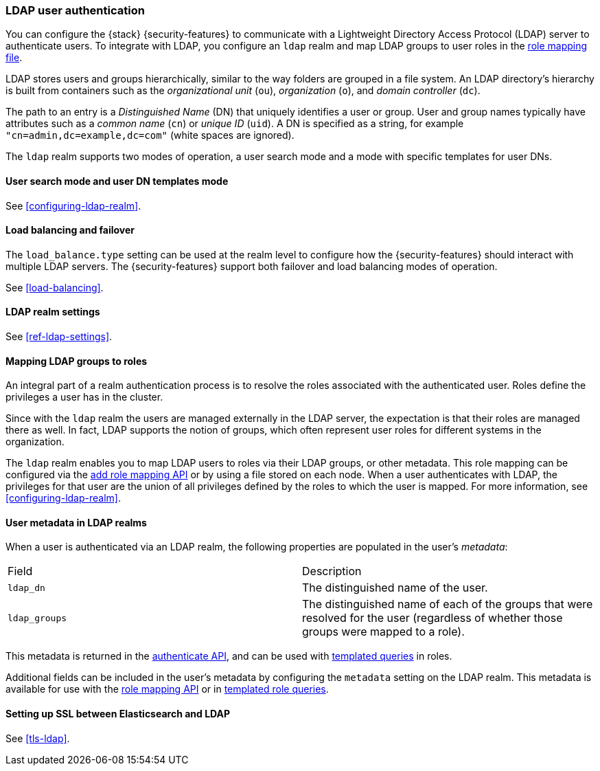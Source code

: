 [role="xpack"]
[[ldap-realm]]
=== LDAP user authentication

You can configure the {stack} {security-features} to communicate with a
Lightweight Directory Access Protocol (LDAP) server to authenticate users. To
integrate with LDAP, you configure an `ldap` realm and map LDAP groups to user
roles in the <<mapping-roles, role mapping file>>.

LDAP stores users and groups hierarchically, similar to the way folders are
grouped in a file system. An LDAP directory's hierarchy is built from containers
such as the _organizational unit_ (`ou`), _organization_ (`o`), and
_domain controller_ (`dc`).

The path to an entry is a _Distinguished Name_ (DN) that uniquely identifies a
user or group. User and group names typically have attributes such as a
_common name_ (`cn`) or _unique ID_ (`uid`). A DN is specified as a string,
for example  `"cn=admin,dc=example,dc=com"` (white spaces are ignored).

The `ldap` realm supports two modes of operation, a user search mode
and a mode with specific templates for user DNs. 

[[ldap-user-search]]
==== User search mode and user DN templates mode

See <<configuring-ldap-realm>>.

[[ldap-load-balancing]]
==== Load balancing and failover
The `load_balance.type` setting can be used at the realm level to configure how
the {security-features} should interact with multiple LDAP servers. The
{security-features} support both failover and load balancing modes of operation.

See
<<load-balancing>>.

[[ldap-settings]]
==== LDAP realm settings

See <<ref-ldap-settings>>.

[[mapping-roles-ldap]]
==== Mapping LDAP groups to roles

An integral part of a realm authentication process is to resolve the roles
associated with the authenticated user. Roles define the privileges a user has
in the cluster.

Since with the `ldap` realm the users are managed externally in the LDAP server,
the expectation is that their roles are managed there as well. In fact, LDAP
supports the notion of groups, which often represent user roles for different
systems in the organization.

The `ldap` realm enables you to map LDAP users to roles via their LDAP
groups, or other metadata. This role mapping can be configured via the
<<security-api-put-role-mapping,add role mapping API>> or by using a
file stored on each node. When a user authenticates with LDAP, the privileges
for that user are the union of all privileges defined by the roles to which
the user is mapped. For more information, see 
<<configuring-ldap-realm>>.

[[ldap-user-metadata]]
==== User metadata in LDAP realms
When a user is authenticated via an LDAP realm, the following properties are
populated in the user's _metadata_:

|=======================
| Field               | Description
| `ldap_dn`           | The distinguished name of the user.
| `ldap_groups`       | The distinguished name of each of the groups that were
                        resolved for the user (regardless of whether those
                        groups were mapped to a role).
|=======================

This metadata is returned in the
<<security-api-authenticate,authenticate API>>, and can be used with
<<templating-role-query, templated queries>> in roles.

Additional fields can be included in the user's metadata by  configuring
the `metadata` setting on the LDAP realm. This metadata is available for use
with the <<mapping-roles-api, role mapping API>> or in
<<templating-role-query, templated role queries>>.

[[ldap-ssl]]
==== Setting up SSL between Elasticsearch and LDAP

See
<<tls-ldap>>. 
